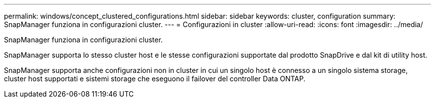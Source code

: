 ---
permalink: windows/concept_clustered_configurations.html 
sidebar: sidebar 
keywords: cluster, configuration 
summary: SnapManager funziona in configurazioni cluster. 
---
= Configurazioni in cluster
:allow-uri-read: 
:icons: font
:imagesdir: ../media/


[role="lead"]
SnapManager funziona in configurazioni cluster.

SnapManager supporta lo stesso cluster host e le stesse configurazioni supportate dal prodotto SnapDrive e dal kit di utility host.

SnapManager supporta anche configurazioni non in cluster in cui un singolo host è connesso a un singolo sistema storage, cluster host supportati e sistemi storage che eseguono il failover del controller Data ONTAP.
